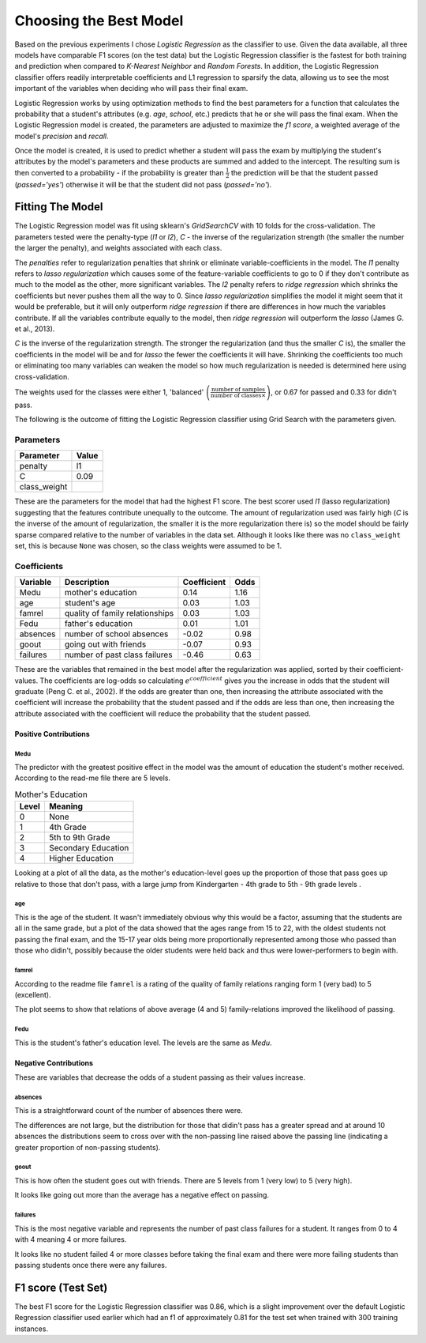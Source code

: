 Choosing the Best Model
-----------------------







Based on the previous experiments I chose *Logistic Regression* as the classifier to use. Given the data available, all three models have comparable F1 scores (on the test data) but the Logistic Regression classifier is the fastest for both training and prediction when compared to *K-Nearest Neighbor* and *Random Forests*. In addition, the Logistic Regression classifier offers readily interpretable coefficients and L1 regression to sparsify the data, allowing us to see the most important of the variables when deciding who will pass their final exam.

Logistic Regression works by using optimization methods to find the best parameters for a function that calculates the probability that a student's attributes (e.g. *age*, *school*, etc.) predicts that he or she will pass the final exam. When the Logistic Regression model is created, the parameters are adjusted to maximize the *f1 score*, a weighted average of the model's *precision* and *recall*.

Once the model is created, it is used to predict whether a student will pass the exam by multiplying the student's attributes by the model's parameters and these products are summed and added to the intercept. The resulting sum is then converted to a probability - if the probability is greater than :math:`\frac{1}{2}` the prediction will be that the student passed (*passed='yes'*) otherwise it will be that the student did not pass (*passed='no'*).

.. '












Fitting The Model
~~~~~~~~~~~~~~~~~

The Logistic Regression model was fit using sklearn's `GridSearchCV` with 10 folds for the cross-validation. The parameters tested were the penalty-type (`l1` or `l2`), `C` - the inverse of the regularization strength (the smaller the number the larger the penalty), and weights associated with each class.

The *penalties* refer to regularization penalties that shrink or eliminate variable-coefficients in the model. The `l1` penalty refers to *lasso regularization* which causes some of the feature-variable coefficients to go to 0 if they don't contribute as much to the model as the other, more significant variables. The `l2` penalty refers to *ridge regression* which shrinks the coefficients but never pushes them all the way to 0. Since *lasso regularization*  simplifies the model it might seem that it would be preferable, but it will only outperform *ridge regression* if there are differences in how much the variables contribute. If all the variables contribute equally to the model, then *ridge regression* will outperform the *lasso* (James G. et al., 2013).

`C` is the inverse of the regularization strength. The stronger the regularization (and thus the smaller `C` is), the smaller the coefficients in the model will be and for *lasso* the fewer the coefficients it will have. Shrinking the coefficients too much or eliminating too many variables can weaken the model so how much regularization is needed is determined here using cross-validation.

The weights used for the classes were either 1, 'balanced' :math:`\left(\frac{\textit{number of samples}}{\textit{number of classes} \times \textit{<number of 0's in y, number of 1's in y>}}\right)`, or 0.67 for passed and 0.33 for didn't pass.

.. '

The following is the outcome of fitting the Logistic Regression classifier using Grid Search with the parameters given.






Parameters
``````````

============  =======
Parameter     Value
============  =======
penalty       l1
C             0.09
class_weight
============  =======



These are the parameters for the model that had the highest F1 score. The best scorer used `l1` (lasso regularization) suggesting that the features contribute unequally to the outcome. The amount of regularization used was fairly high (`C` is the inverse of the amount of regularization, the smaller it is the more regularization there is) so the model should be fairly sparse compared relative to the number of variables in the data set. Although it looks like there was no ``class_weight`` set, this is because ``None`` was chosen, so the class weights were assumed to be 1.



Coefficients
````````````

==========  ===============================  =============  ======
Variable    Description                        Coefficient    Odds
==========  ===============================  =============  ======
Medu        mother's education                        0.14    1.16
age         student's age                             0.03    1.03
famrel      quality of family relationships           0.03    1.03
Fedu        father's education                        0.01    1.01
absences    number of school absences                -0.02    0.98
goout       going out with friends                   -0.07    0.93
failures    number of past class failures            -0.46    0.63
==========  ===============================  =============  ======



These are the variables that remained in the best model after the regularization was applied, sorted by their coefficient-values. The coefficients are log-odds so calculating :math:`e^{coefficient}` gives you the increase in odds that the student will graduate (Peng C. et al., 2002). If the odds are greater than one, then increasing the attribute associated with the coefficient will increase the probability that the student passed and if the odds are less than one, then increasing the attribute associated with the coefficient will reduce the probability that the student passed.

Positive Contributions
++++++++++++++++++++++

Medu
####

The predictor with the greatest positive effect in the model was the amount of education the student's mother received. According to the read-me file there are 5 levels.

.. '

.. csv-table:: Mother's Education
   :header: Level, Meaning

   0,None
   1,4th Grade
   2,5th to 9th Grade
   3,Secondary Education
   4,Higher Education

.. '





.. image:: figures/mothers_education.*
   :align: center
   :scale: 85%



Looking at a plot of all the data, as the mother's education-level goes up the proportion of those that pass goes up relative to those that don't pass, with a large jump from Kindergarten - 4th grade to 5th - 9th grade levels .

age
###

This is the age of the student. It wasn't immediately obvious why this would be a factor, assuming that the students are all in the same grade, but a plot of the data showed that the ages range from 15 to 22, with the oldest students not passing the final exam, and the 15-17 year olds being more proportionally represented among those who passed than those who didin't, possibly because the older students were held back and thus were lower-performers to begin with.


.. image:: figures/student_age.*
   :align: center
   :scale: 85%



famrel
######

According to the readme file ``famrel`` is a rating of the quality of family relations ranging form 1 (very bad) to 5 (excellent).


.. image:: figures/family_relations.*
   :align: center
   :scale: 85%



The plot seems to show that relations of above average (4 and 5) family-relations improved the likelihood of passing.

Fedu
####

This is the student's father's education level. The levels are the same as `Medu`.


.. image:: figures/fathers_education.*
   :align: center
   :scale: 85%



Negative Contributions
++++++++++++++++++++++

These are variables that decrease the odds of a student passing as their values increase.

absences
########

This is a straightforward count of the number of absences there were.


.. image:: figures/absences.*
   :align: center
   :scale: 85%



The differences are not large, but the distribution for those that didin't pass has a greater spread and at around 10 absences the distributions seem to cross over with the non-passing line raised above the passing line (indicating a greater proportion of non-passing students).

.. '

goout
#####

This is how often the student goes out with friends. There are 5 levels from 1 (very low) to 5 (very high).


.. image:: figures/going_out.*
   :align: center
   :scale: 85%



It looks like going out more than the average has a negative effect on passing.

failures
########

This is the most negative variable and represents the number of past class failures for a student. It ranges from 0 to 4 with 4 meaning 4 or more failures.


.. image:: figures/past_failures.*
   :align: center
   :scale: 85%



It looks like no student failed 4 or more classes before taking the final exam and there were more failing students than passing students once there were any failures.


F1 score (Test Set)
~~~~~~~~~~~~~~~~~~~

The best F1 score for the Logistic Regression classifier was 0.86, which is a slight improvement over the default Logistic Regression classifier used earlier which had an f1 of approximately 0.81 for the test set when trained with 300 training instances.


